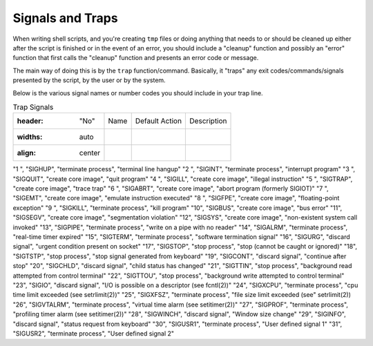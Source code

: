 =================
Signals and Traps
=================

When writing shell scripts, and you're creating ``tmp`` files or doing anything that needs to or should be cleaned up either after the script is finished or in the event of an error, you should include a "cleanup" function and possibly an "error" function that first calls the "cleanup" function and presents an error code or message.

The main way of doing this is by the ``trap`` function/command. Basically, it "traps" any exit codes/commands/signals presented by the script, by the user or by the system.

Below is the various signal names or number codes you should include in your trap line.

.. csv-table:: Trap Signals

  :header: "No", "Name", "Default Action", "Description"
  :widths: auto
  :align: center

"1 ", "SIGHUP", "terminate process", "terminal line hangup"
"2 ", "SIGINT", "terminate process", "interrupt program"
"3 ", "SIGQUIT", "create core image", "quit program"
"4 ", "SIGILL", "create core image", "illegal instruction"
"5 ", "SIGTRAP", "create core image", "trace trap"
"6 ", "SIGABRT", "create core image", "abort program (formerly SIGIOT)"
"7 ", "SIGEMT", "create core image", "emulate instruction executed"
"8 ", "SIGFPE", "create core image", "floating-point exception"
"9 ", "SIGKILL", "terminate process", "kill program"
"10", "SIGBUS", "create core image", "bus error"
"11", "SIGSEGV", "create core image", "segmentation violation"
"12", "SIGSYS", "create core image", "non-existent system call invoked"
"13", "SIGPIPE", "terminate process", "write on a pipe with no reader"
"14", "SIGALRM", "terminate process", "real-time timer expired"
"15", "SIGTERM", "terminate process", "software termination signal"
"16", "SIGURG", "discard signal", "urgent condition present on socket"
"17", "SIGSTOP", "stop process", "stop (cannot be caught or ignored)"
"18", "SIGTSTP", "stop process", "stop signal generated from keyboard"
"19", "SIGCONT", "discard signal", "continue after stop"
"20", "SIGCHLD", "discard signal", "child status has changed"
"21", "SIGTTIN", "stop process", "background read attempted from control terminal"
"22", "SIGTTOU", "stop process", "background write attempted to control terminal"
"23", "SIGIO", "discard signal", "I/O is possible on a descriptor (see fcntl(2))"
"24", "SIGXCPU", "terminate process", "cpu time limit exceeded (see setrlimit(2))"
"25", "SIGXFSZ", "terminate process", "file size limit exceeded (see" setrlimit(2))
"26", "SIGVTALRM", "terminate process", "virtual time alarm (see setitimer(2))"
"27", "SIGPROF", "terminate process", "profiling timer alarm (see setitimer(2))"
"28", "SIGWINCH", "discard signal", "Window size change"
"29", "SIGINFO", "discard signal", "status request from keyboard"
"30", "SIGUSR1", "terminate process", "User defined signal 1"
"31", "SIGUSR2", "terminate process", "User defined signal 2"
